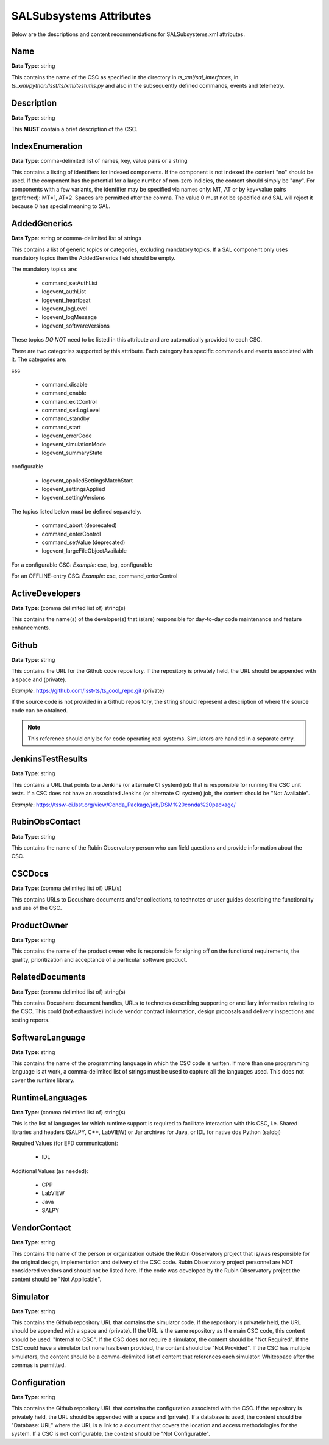 ************************
SALSubsystems Attributes
************************

Below are the descriptions and content recommendations for SALSubsystems.xml
attributes.

Name
====

**Data Type**: string

This contains the name of the CSC as specified in the directory in 
`ts_xml/sal_interfaces`, in `ts_xml/python/lsst/ts/xml/testutils.py` and also in
the subsequently defined commands, events and telemetry.

Description
===========

**Data Type**: string

This **MUST** contain a brief description of the CSC.

IndexEnumeration
================

**Data Type**: comma-delimited list of names, key, value pairs or a string

This contains a listing of identifiers for indexed components. If the component
is not indexed the content "no" should be used. If the component has the
potential for a large number of non-zero indicies, the content should simply be
"any". For components with a few variants, the identifier may be specified via
names only: MT, AT or by key=value pairs (preferred): MT=1, AT=2. Spaces are
permitted after the comma. The value 0 must not be specified and SAL will
reject it because 0 has special meaning to SAL.

AddedGenerics
=============

**Data Type**: string or comma-delimited list of strings

This contains a list of generic topics or categories, excluding mandatory topics.
If a SAL component only uses mandatory topics then the AddedGenerics field should be empty.

The mandatory topics are:

  * command_setAuthList
  * logevent_authList
  * logevent_heartbeat
  * logevent_logLevel
  * logevent_logMessage
  * logevent_softwareVersions

These topics *DO NOT* need to be listed in this attribute and are automatically provided to each CSC.

There are two categories supported by this attribute.
Each category has specific commands and events associated with it.
The categories are:

csc

  * command_disable
  * command_enable
  * command_exitControl
  * command_setLogLevel
  * command_standby
  * command_start
  * logevent_errorCode
  * logevent_simulationMode
  * logevent_summaryState

configurable

  * logevent_appliedSettingsMatchStart
  * logevent_settingsApplied
  * logevent_settingVersions

The topics listed below must be defined separately.

  * command_abort (deprecated)
  * command_enterControl
  * command_setValue (deprecated)
  * logevent_largeFileObjectAvailable

For a configurable CSC:
*Example*: csc, log, configurable

For an OFFLINE-entry CSC:
*Example*: csc, command_enterControl

ActiveDevelopers
================

**Data Type**: (comma delimited list of) string(s)

This contains the name(s) of the developer(s) that is(are) responsible for
day-to-day code maintenance and feature enhancements.

Github
======

**Data Type**: string

This contains the URL for the Github code repository. If the repository is
privately held, the URL should be appended with a space and (private).

*Example*: https://github.com/lsst-ts/ts_cool_repo.git (private)

If the source code is not provided in a Github repository, the string should
represent a description of where the source code can be obtained.

.. note:: This reference should only be for code operating real systems.
          Simulators are handled in a separate entry.

JenkinsTestResults
==================

**Data Type**: string

This contains a URL that points to a Jenkins (or alternate CI system) job that
is responsible for running the CSC unit tests. If a CSC does not have an
associated Jenkins (or alternate CI system) job, the content should be
"Not Available".

*Example*: https://tssw-ci.lsst.org/view/Conda_Package/job/DSM%20conda%20package/

RubinObsContact
===============

**Data Type**: string

This contains the name of the Rubin Observatory person who can field questions
and provide information about the CSC.

CSCDocs
=======

**Data Type**: (comma delimited list of) URL(s)

This contains URLs to Docushare documents and/or collections, to technotes or
user guides describing the functionality and use of the CSC.

ProductOwner
============

**Data Type**: string

This contains the name of the product owner who is responsible for signing off
on the functional requirements, the quality, prioritization and acceptance of a
particular software product.

RelatedDocuments
================

**Data Type**: (comma delimited list of) string(s)

This contains Docushare document handles, URLs to technotes describing
supporting or ancillary information relating to the CSC. This could (not
exhaustive) include vendor contract information, design proposals and delivery
inspections and testing reports.

SoftwareLanguage
================

**Data Type**: string

This contains the name of the programming language in which the CSC code is
written. If more than one programming language is at work, a comma-delimited
list of strings must be used to capture all the languages used. This does not
cover the runtime library.

RuntimeLanguages
================

**Data Type**: (comma delimited list of) string(s)

This is the list of languages for which runtime support is required to
facilitate interaction with this CSC, i.e. Shared libraries and headers (SALPY,
C++, LabVIEW) or Jar archives for Java, or IDL for native dds Python (salobj)

Required Values (for EFD communication):

    * IDL

Additional Values (as needed):

    * CPP
    * LabVIEW
    * Java
    * SALPY

VendorContact
=============

**Data Type**: string

This contains the name of the person or organization outside the Rubin
Observatory project that is/was responsible for the original design,
implementation and delivery of the CSC code. Rubin Observatory project
personnel are NOT considered vendors and should not be listed here. If the code
was developed by the Rubin Observatory project the content should be
"Not Applicable".

Simulator
=========

**Data Type**: string

This contains the Github repository URL that contains the simulator code. If
the repository is privately held, the URL should be appended with a space and
(private). If the URL is the same repository as the main CSC code, this content
should be used: "Internal to CSC".  If the CSC does not require a simulator,
the content should be "Not Required". If the CSC could have a simulator but none
has been provided, the content should be "Not Provided". If the CSC has multiple
simulators, the content should be a comma-delimited list of content that
references each simulator. Whitespace after the commas is permitted.

Configuration
=============

**Data Type**: string

This contains the Github repository URL that contains the configuration
associated with the CSC. If the repository is privately held, the URL should be
appended with a space and (private). If a database is used, the content should
be "Database: URL" where the URL is a link to a document that covers the
location and access methodologies for the system. If a CSC is not configurable,
the content should be "Not Configurable".
